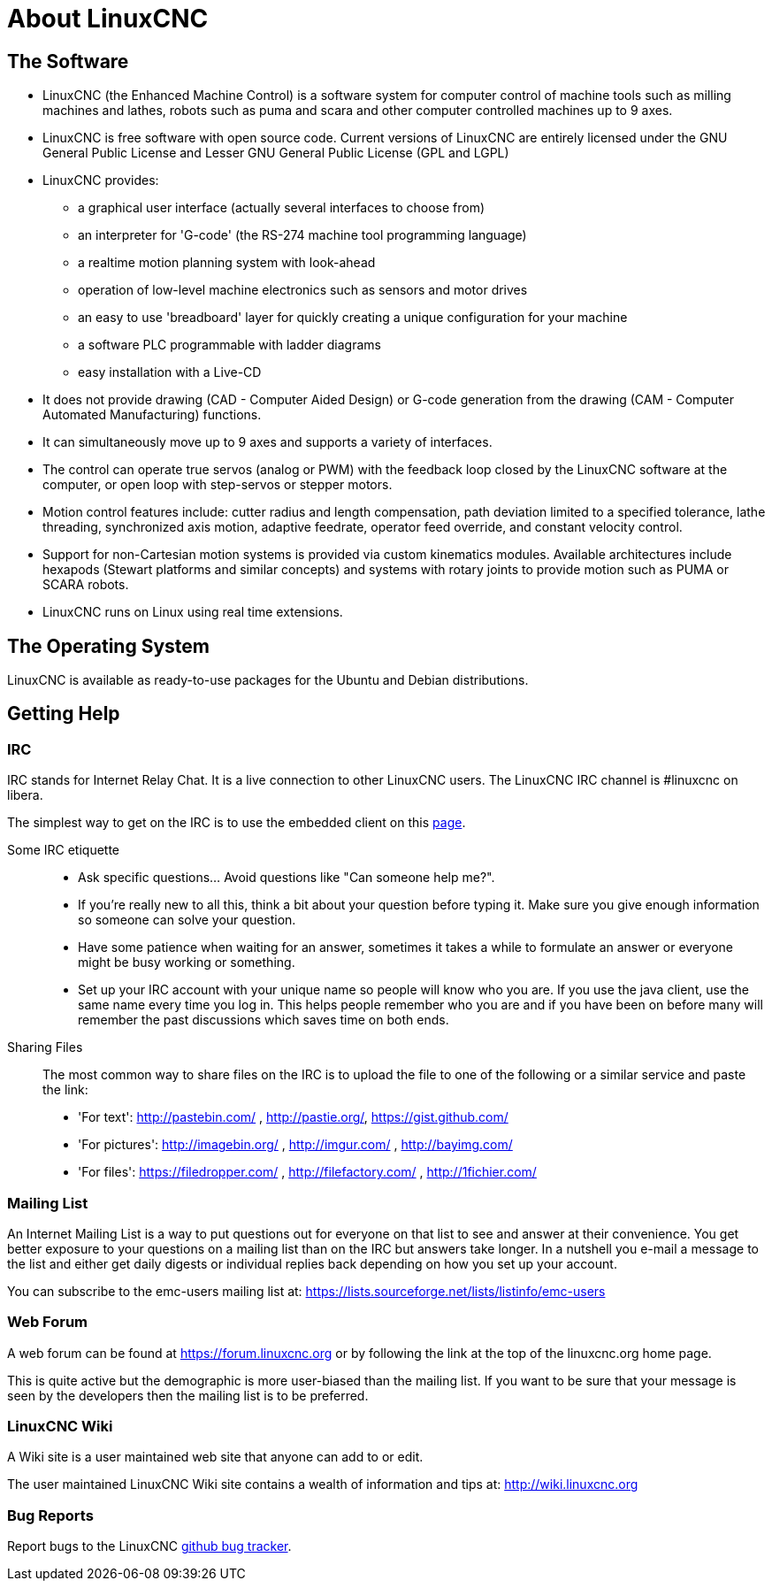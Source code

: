 :lang: en

= About LinuxCNC

== The Software

////
////
* LinuxCNC (the Enhanced Machine Control) is a
  software system for computer control of machine tools such as
  milling machines and lathes, robots such as puma and scara and other computer controlled machines up to 9 axes.
* LinuxCNC is free software with open source code. Current versions of LinuxCNC are entirely licensed under the GNU General Public License and Lesser GNU General Public License (GPL and LGPL)
* LinuxCNC provides:
** a graphical user interface (actually several interfaces to choose from)
** an interpreter for 'G-code' (the RS-274 machine tool programming language)
** a realtime motion planning system with look-ahead
** operation of low-level machine electronics such as sensors and motor drives
** an easy to use 'breadboard' layer for quickly creating a unique configuration for your machine
** a software PLC programmable with ladder diagrams
** easy installation with a Live-CD
* It does not provide drawing (CAD - Computer Aided Design) or G-code generation
  from the drawing (CAM - Computer Automated Manufacturing) functions.
* It can simultaneously move up to 9 axes and supports a variety of interfaces.
* The control can operate true servos (analog or PWM) with the feedback loop closed by
  the LinuxCNC software at the computer, or open loop with step-servos or stepper motors.
* Motion control features include: cutter radius and length compensation, path deviation limited
  to a specified tolerance, lathe threading, synchronized axis motion, adaptive feedrate,
  operator feed override, and constant velocity control.
* Support for non-Cartesian motion systems is provided via custom kinematics modules. Available architectures include hexapods (Stewart platforms and similar concepts) and systems with rotary joints to provide motion such as PUMA or SCARA robots.
* LinuxCNC runs on Linux using real time extensions.

== The Operating System

LinuxCNC is available as ready-to-use packages for the Ubuntu and Debian distributions.

== Getting Help

=== IRC

IRC stands for Internet Relay Chat.
It is a live connection to other LinuxCNC users.
The LinuxCNC IRC channel is #linuxcnc on libera.

The simplest way to get on the IRC is to use the embedded client on this
https://web.libera.chat/#linuxcnc[page].

Some IRC etiquette::

* Ask specific questions... Avoid questions like "Can someone help me?".
* If you're really new to all this, think a bit about your question before typing it.
  Make sure you give enough information so someone can solve your question.
* Have some patience when waiting for an answer, sometimes it takes a while to formulate an answer or everyone might be busy working or something.
* Set up your IRC account with your unique name so people will know who you are.
  If you use the java client, use the same name every time you log in.
  This helps people remember who you are and if you have been on before many will remember the past discussions which saves time on both ends.

Sharing Files::

The most common way to share files on the IRC is to upload the file
to one of the following or a similar service and paste the link:

* 'For text': http://pastebin.com/ , http://pastie.org/, https://gist.github.com/
* 'For pictures': http://imagebin.org/ , http://imgur.com/ , http://bayimg.com/
* 'For files': https://filedropper.com/ , http://filefactory.com/ , http://1fichier.com/

=== Mailing List

An Internet Mailing List is a way to put questions out for everyone on
that list to see and answer at their convenience. You get better
exposure to your questions on a mailing list than on the IRC but
answers take longer. In a nutshell you e-mail a message to the list and
either get daily digests or individual replies back depending on how
you set up your account.

You can subscribe to the emc-users mailing list at:
https://lists.sourceforge.net/lists/listinfo/emc-users

=== Web Forum

A web forum can be found at https://forum.linuxcnc.org or by following the link at the
top of the linuxcnc.org home page.

This is quite active but the demographic is more user-biased than the
mailing list.  If you want to be sure that your message is seen by the
developers then the mailing list is to be preferred.

=== LinuxCNC Wiki

A Wiki site is a user maintained web site that anyone can add to or edit.

The user maintained LinuxCNC Wiki site contains a wealth of information and tips at: link:http://wiki.linuxcnc.org/[http://wiki.linuxcnc.org]

=== Bug Reports

Report bugs to the LinuxCNC link:http:///github.com/LinuxCNC/linuxcnc/issues[github bug tracker].
